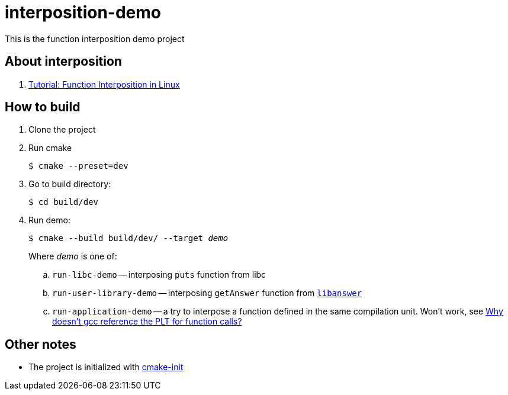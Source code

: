 = interposition-demo

This is the function interposition demo project

== About interposition

. https://jayconrod.com/posts/23/tutorial-function-interposition-in-linux[Tutorial: Function Interposition in Linux]

== How to build

. Clone the project
. Run cmake
+
[source,bash]
----
$ cmake --preset=dev
----
. Go to build directory:
+
[source,base]
----
$ cd build/dev
----
. Run demo:
+
[source,bash,subs="quotes"]
----
$ cmake --build build/dev/ --target _demo_
----
Where _demo_ is one of:
.. `run-libc-demo` -- interposing `puts` function from libc
.. `run-user-library-demo` -- interposing `getAnswer` function from link:libanswer/Answer.cpp[`libanswer`]
.. `run-application-demo` -- a try to interpose a function defined in the same compilation unit.
Won't work, see https://stackoverflow.com/q/36968287/6486622[Why doesn't gcc reference the PLT for function calls?]

== Other notes

* The project is initialized with https://github.com/friendlyanon/cmake-init[cmake-init]
